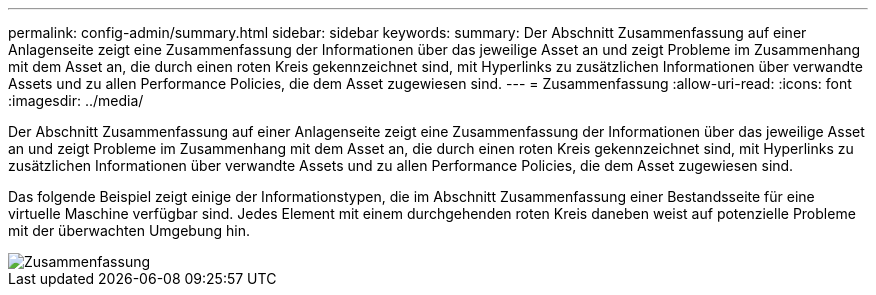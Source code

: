 ---
permalink: config-admin/summary.html 
sidebar: sidebar 
keywords:  
summary: Der Abschnitt Zusammenfassung auf einer Anlagenseite zeigt eine Zusammenfassung der Informationen über das jeweilige Asset an und zeigt Probleme im Zusammenhang mit dem Asset an, die durch einen roten Kreis gekennzeichnet sind, mit Hyperlinks zu zusätzlichen Informationen über verwandte Assets und zu allen Performance Policies, die dem Asset zugewiesen sind. 
---
= Zusammenfassung
:allow-uri-read: 
:icons: font
:imagesdir: ../media/


[role="lead"]
Der Abschnitt Zusammenfassung auf einer Anlagenseite zeigt eine Zusammenfassung der Informationen über das jeweilige Asset an und zeigt Probleme im Zusammenhang mit dem Asset an, die durch einen roten Kreis gekennzeichnet sind, mit Hyperlinks zu zusätzlichen Informationen über verwandte Assets und zu allen Performance Policies, die dem Asset zugewiesen sind.

Das folgende Beispiel zeigt einige der Informationstypen, die im Abschnitt Zusammenfassung einer Bestandsseite für eine virtuelle Maschine verfügbar sind. Jedes Element mit einem durchgehenden roten Kreis daneben weist auf potenzielle Probleme mit der überwachten Umgebung hin.

image::../media/summary-section.gif[Zusammenfassung]
